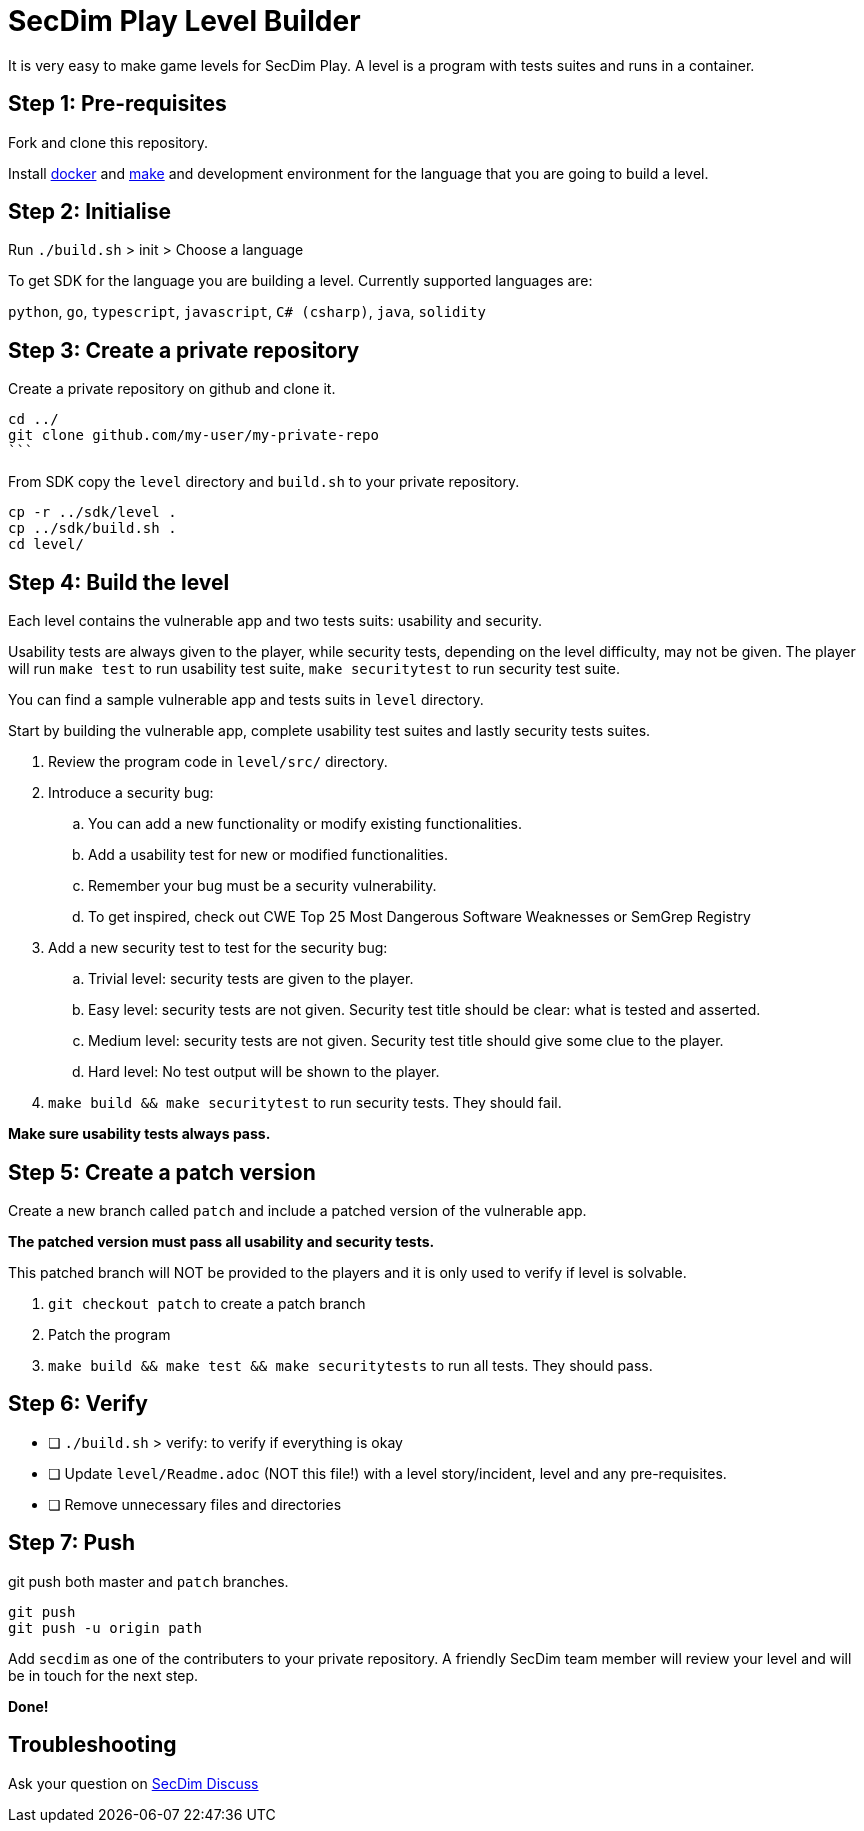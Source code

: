 = SecDim Play Level Builder

It is very easy to make game levels for SecDim Play.
A level is a program with tests suites and runs in a container.

== Step 1: Pre-requisites

Fork and clone this repository.

Install https://docs.docker.com/get-docker/[docker] and https://www.gnu.org/software/make/[make]
and development environment for the language that you are going to
build a level.

== Step 2: Initialise

Run `./build.sh` > init > Choose a language

To get SDK for the language you are building a level.
Currently supported languages are:

`python`, `go`, `typescript`, `javascript`,
`C# (csharp)`, `java`, `solidity`

== Step 3: Create a private repository

Create a private repository on github and clone it.

[source,bash]
----
cd ../
git clone github.com/my-user/my-private-repo
```
----

From SDK copy the `level` directory and `build.sh` to your private
repository.

[source,bash]
----
cp -r ../sdk/level .
cp ../sdk/build.sh .
cd level/
----

== Step 4: Build the level

Each level contains the vulnerable app and two tests suits: usability
and security.

Usability tests are always given to the player,
while security tests, depending on the level difficulty, may not be given.
The player will run `make test` to run usability test suite,
`make securitytest` to run security test suite.

You can find a sample vulnerable app and tests suits in `level` directory.

Start by building the vulnerable app, complete usability test suites
and lastly security tests suites.

. Review the program code in `level/src/` directory.
. Introduce a security bug:
.. You can add a new functionality or modify existing functionalities.
.. Add a usability test for new or modified functionalities.
.. Remember your bug must be a security vulnerability.
.. To get inspired, check out CWE Top 25 Most Dangerous Software Weaknesses or SemGrep Registry
. Add a new security test to test for the security bug:
.. Trivial level: security tests are given to the player.
.. Easy level: security tests are not given. Security test title should be clear: what is tested and asserted.
.. Medium level: security tests are not given. Security test title should give some clue to the player.
.. Hard level: No test output will be shown to the player.
. `make build && make securitytest` to run security tests. They should fail.

*Make sure usability tests always pass.*

== Step 5: Create a patch version

Create a new branch called `patch` and include
a patched version of the vulnerable app.

*The patched version must pass all usability and security tests.*

This patched branch will NOT be provided to the players and
it is only used to verify if level is solvable.

. `git checkout patch` to create a patch branch
. Patch the program
. `make build && make test && make securitytests` to run all tests. They should pass.

== Step 6: Verify

* [ ] `./build.sh` > verify: to verify if everything is okay
* [ ] Update `level/Readme.adoc` (NOT this file!) with a level story/incident, level and any pre-requisites.
* [ ] Remove unnecessary files and directories

== Step 7: Push

git push both master and `patch` branches.

[source,bash]
----
git push
git push -u origin path
----

Add `secdim` as one of the contributers to your private repository.
A friendly SecDim team member will review your level
and will be in touch for the next step.

*Done!*

== Troubleshooting

Ask your question on https://discuss.secdim.com[SecDim Discuss]
